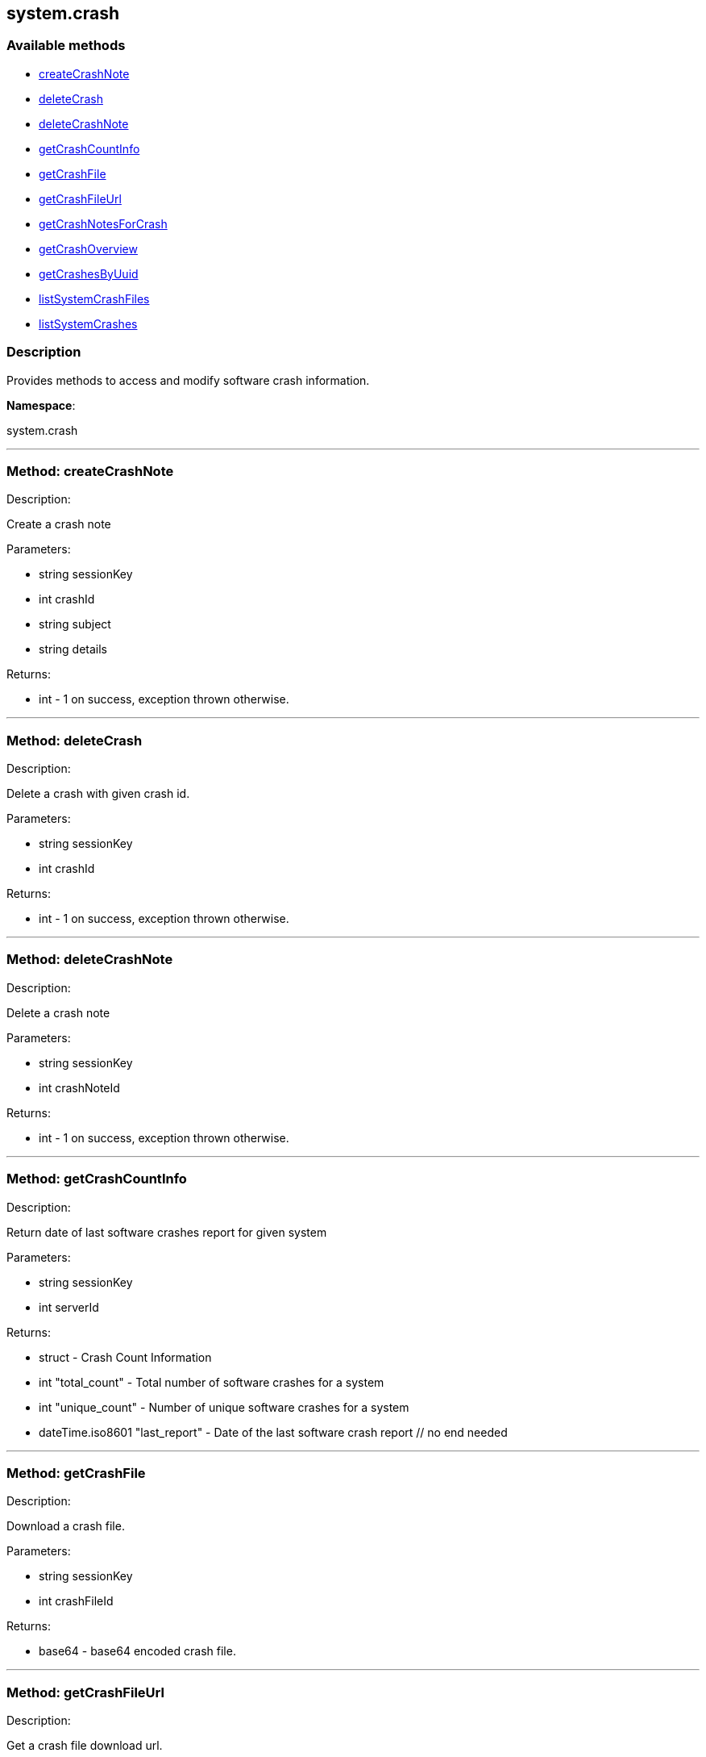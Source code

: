 


[#system_crash]
== system.crash


=== Available methods

* <<system_crash-createCrashNote,createCrashNote>>
* <<system_crash-deleteCrash,deleteCrash>>
* <<system_crash-deleteCrashNote,deleteCrashNote>>
* <<system_crash-getCrashCountInfo,getCrashCountInfo>>
* <<system_crash-getCrashFile,getCrashFile>>
* <<system_crash-getCrashFileUrl,getCrashFileUrl>>
* <<system_crash-getCrashNotesForCrash,getCrashNotesForCrash>>
* <<system_crash-getCrashOverview,getCrashOverview>>
* <<system_crash-getCrashesByUuid,getCrashesByUuid>>
* <<system_crash-listSystemCrashFiles,listSystemCrashFiles>>
* <<system_crash-listSystemCrashes,listSystemCrashes>>

=== Description

Provides methods to access and modify software crash information.

*Namespace*:

system.crash

'''


[#system_crash-createCrashNote]
=== Method: createCrashNote 

Description:

Create a crash note




Parameters:

* [.string]#string#  sessionKey
 
* [.int]#int#  crashId
 
* [.string]#string#  subject
 
* [.string]#string#  details
 

Returns:

* [.int]#int#  - 1 on success, exception thrown otherwise.
 


'''


[#system_crash-deleteCrash]
=== Method: deleteCrash 

Description:

Delete a crash with given crash id.




Parameters:

* [.string]#string#  sessionKey
 
* [.int]#int#  crashId
 

Returns:

* [.int]#int#  - 1 on success, exception thrown otherwise.
 


'''


[#system_crash-deleteCrashNote]
=== Method: deleteCrashNote 

Description:

Delete a crash note




Parameters:

* [.string]#string#  sessionKey
 
* [.int]#int#  crashNoteId
 

Returns:

* [.int]#int#  - 1 on success, exception thrown otherwise.
 


'''


[#system_crash-getCrashCountInfo]
=== Method: getCrashCountInfo 

Description:

Return date of last software crashes report for given system




Parameters:

* [.string]#string#  sessionKey
 
* [.int]#int#  serverId
 

Returns:

* [.struct]#struct#  - Crash Count Information
         * [.int]#int#  "total_count" - Total number of software crashes for a system
         * [.int]#int#  "unique_count" - Number of unique software crashes for a system
         * [.dateTime.iso8601]#dateTime.iso8601#  "last_report" - Date of the last software crash report
     // no end needed
 


'''


[#system_crash-getCrashFile]
=== Method: getCrashFile 

Description:

Download a crash file.




Parameters:

* [.string]#string#  sessionKey
 
* [.int]#int#  crashFileId
 

Returns:

* base64 - base64 encoded crash file. 
 


'''


[#system_crash-getCrashFileUrl]
=== Method: getCrashFileUrl 

Description:

Get a crash file download url.




Parameters:

* [.string]#string#  sessionKey
 
* [.int]#int#  crashFileId
 

Returns:

* string - The crash file download url 
 


'''


[#system_crash-getCrashNotesForCrash]
=== Method: getCrashNotesForCrash 

Description:

List crash notes for crash




Parameters:

* [.string]#string#  sessionKey
 
* [.int]#int#  crashId
 

Returns:

* [.array]#array# :
         * [.struct]#struct#  - crashNote
             * [.int]#int#  "id"
             * [.string]#string#  "subject"
             * [.string]#string#  "details"
             * [.string]#string#  "updated"
         // no end needed
     // no end needed
 


'''


[#system_crash-getCrashOverview]
=== Method: getCrashOverview 

Description:

Get Software Crash Overview




Parameters:

* [.string]#string#  sessionKey
 

Returns:

* [.array]#array# :
         * [.struct]#struct#  - crash
             * [.string]#string#  "uuid" - Crash UUID
             * [.string]#string#  "component" - Package component (set if unique and non empty)
             * [.int]#int#  "crash_count" - Number of crashes occurred
             * [.int]#int#  "system_count" - Number of systems affected
             * [.dateTime.iso8601]#dateTime.iso8601#  "last_report" - Last crash occurence
         // no end needed
     // no end needed
 


'''


[#system_crash-getCrashesByUuid]
=== Method: getCrashesByUuid 

Description:

List software crashes with given UUID




Parameters:

* [.string]#string#  sessionKey
 
* [.string]#string#  uuid
 

Returns:

* [.array]#array# :
         * [.struct]#struct#  - crash
             * [.int]#int#  "server_id" - ID of the server the crash occurred on
             * [.string]#string#  "server_name" - Name of the server the crash occurred on
             * [.int]#int#  "crash_id" - ID of the crash with given UUID
             * [.int]#int#  "crash_count" - Number of times the crash with given UUID occurred
             * [.string]#string#  "crash_component" - Crash component
             * [.dateTime.iso8601]#dateTime.iso8601#  "last_report" - Last crash occurence
         // no end needed
     // no end needed
 


'''


[#system_crash-listSystemCrashFiles]
=== Method: listSystemCrashFiles 

Description:

Return list of crash files for given crash id.




Parameters:

* [.string]#string#  sessionKey
 
* [.int]#int#  crashId
 

Returns:

* [.array]#array# :
         * [.struct]#struct#  - crashFile
             * [.int]#int#  "id"
             * [.string]#string#  "filename"
             * [.string]#string#  "path"
             * [.int]#int#  "filesize"
             * [.boolean]#boolean#  "is_uploaded"
             * [.date]#date#  "created"
             * [.date]#date#  "modified"
         // no end needed
     // no end needed
 


'''


[#system_crash-listSystemCrashes]
=== Method: listSystemCrashes 

Description:

Return list of software crashes for a system.




Parameters:

* [.string]#string#  sessionKey
 
* [.int]#int#  serverId
 

Returns:

* [.array]#array# :
         * [.struct]#struct#  - crash
             * [.int]#int#  "id"
             * [.string]#string#  "crash"
             * [.string]#string#  "path"
             * [.int]#int#  "count"
             * [.string]#string#  "uuid"
             * [.string]#string#  "analyzer"
             * [.string]#string#  "architecture"
             * [.string]#string#  "cmdline"
             * [.string]#string#  "component"
             * [.string]#string#  "executable"
             * [.string]#string#  "kernel"
             * [.string]#string#  "reason"
             * [.string]#string#  "username"
             * [.date]#date#  "created"
             * [.date]#date#  "modified"
         // no end needed
     // no end needed
 


'''

